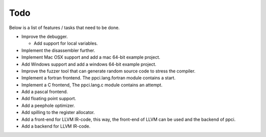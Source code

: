 
Todo
====

Below is a list of features / tasks that need to be done.

- Improve the debugger.

  - Add support for local variables.

- Implement the disassembler further.

- Implement Mac OSX support and add a mac 64-bit example project.

- Add Windows support and add a windows 64-bit example project.

- Improve the fuzzer tool that can generate random source code to stress
  the compiler.

- Implement a fortran frontend. The ppci.lang.fortran module contains a start.

- Implement a C frontend, The ppci.lang.c module contains an attempt.

- Add a pascal frontend.

- Add floating point support.

- Add a peephole optimizer.

- Add spilling to the register allocator.

- Add a front-end for LLVM IR-code, this way, the front-end of LLVM can be
  used and the backend of ppci.

- Add a backend for LLVM IR-code.
